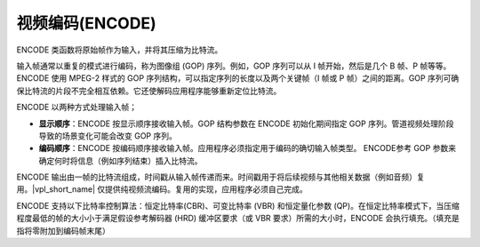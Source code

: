 .. SPDX-FileCopyrightText: 2019-2020 Intel Corporation
..
.. SPDX-License-Identifier: CC-BY-4.0

============================
视频编码(ENCODE)
============================

ENCODE 类函数将原始帧作为输入，并将其压缩为比特流。

输入帧通常以重复的模式进行编码，称为图像组 (GOP) 序列。例如，GOP 序列可以从 I 帧开始，然后是几个 B 帧、P 帧等等。ENCODE 使用 MPEG-2 样式的 GOP 序列结构，可以指定序列的长度以及两个关键帧（I 帧或 P 帧）之间的距离。GOP 序列可确保比特流的片段不完全相互依赖。它还使解码应用程序能够重新定位比特流。

ENCODE 以两种方式处理输入帧；

* **显示顺序**：ENCODE 按显示顺序接收输入帧。GOP 结构参数在 ENCODE 初始化期间指定 GOP 序列。管道视频处理阶段导致的场景变化可能会改变 GOP 序列。

* **编码顺序**：ENCODE 按编码顺序接收输入帧。应用程序必须指定用于编码的确切输入帧类型。 ENCODE参考 GOP 参数来确定何时将信息（例如序列结束）插入比特流。

ENCODE 输出由一帧的比特流组成，时间戳从输入帧传递而来。时间戳用于将后续视频与其他相关数据（例如音频）复用。|vpl_short_name| 仅提供纯视频流编码。复用的实现，应用程序必须自己完成。

ENCODE 支持以下比特率控制算法：恒定比特率(CBR)、可变比特率 (VBR) 和恒定量化参数 (QP)。在恒定比特率模式下，当压缩程度最低的帧的大小小于满足假设参考解码器 (HRD) 缓冲区要求（或 VBR 要求）所需的大小时，ENCODE 会执行填充。（填充是指将零附加到编码帧末尾）


